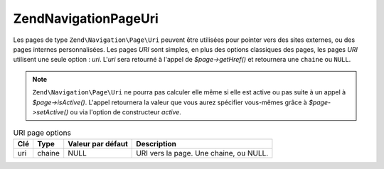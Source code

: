 .. EN-Revision: none
.. _zend.navigation.pages.uri:

Zend\Navigation\Page\Uri
========================

Les pages de type ``Zend\Navigation\Page\Uri`` peuvent être utilisées pour pointer vers des sites externes, ou
des pages internes personnalisées. Les pages *URI* sont simples, en plus des options classiques des pages, les
pages *URI* utilisent une seule option : *uri*. L'*uri* sera retourné à l'appel de *$page->getHref()* et
retournera une ``chaine`` ou ``NULL``.

.. note::

   ``Zend\Navigation\Page\Uri`` ne pourra pas calculer elle même si elle est active ou pas suite à un appel à
   *$page->isActive()*. L'appel retournera la valeur que vous aurez spécifier vous-mêmes grâce à
   *$page->setActive()* ou via l'option de constructeur *active*.

.. _zend.navigation.pages.uri.options:

.. table:: URI page options

   +---+------+-----------------+--------------------------------------+
   |Clé|Type  |Valeur par défaut|Description                           |
   +===+======+=================+======================================+
   |uri|chaine|NULL             |URI vers la page. Une chaine, ou NULL.|
   +---+------+-----------------+--------------------------------------+


